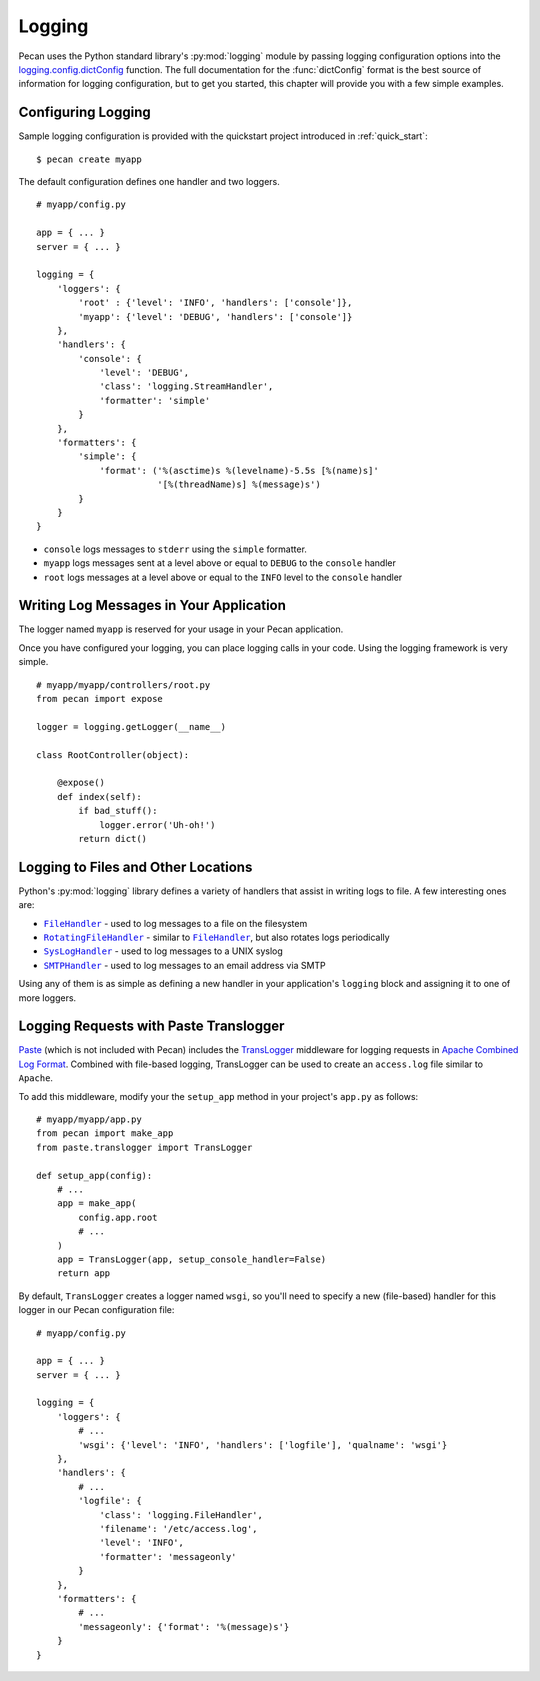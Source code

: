 .. |FileHandler| replace:: ``FileHandler``
.. _FileHandler: http://docs.python.org/dev/library/logging.handlers.html#filehandler

.. |RotatingFileHandler| replace:: ``RotatingFileHandler``
.. _RotatingFileHandler: http://docs.python.org/dev/library/logging.handlers.html#rotatingfilehandler

.. |SysLogHandler| replace:: ``SysLogHandler``
.. _SysLogHandler: http://docs.python.org/dev/library/logging.handlers.html#sysloghandler

.. |SMTPHandler| replace:: ``SMTPHandler``
.. _SMTPHandler: http://docs.python.org/dev/library/logging.handlers.html#smtphandler

.. _logging:

Logging
=======

Pecan uses the Python standard library's :py:mod:`logging` module by passing
logging configuration options into the `logging.config.dictConfig`_
function.  The full documentation for the :func:`dictConfig` format is
the best source of information for logging configuration, but to get
you started, this chapter will provide you with a few simple examples.

.. _logging.config.dictConfig: http://docs.python.org/library/logging.config.html#configuration-dictionary-schema

Configuring Logging
-------------------

Sample logging configuration is provided with the quickstart project
introduced in :ref:`quick_start`:

::

    $ pecan create myapp

The default configuration defines one handler and two loggers.

::

    # myapp/config.py

    app = { ... }
    server = { ... }

    logging = {
        'loggers': {
            'root' : {'level': 'INFO', 'handlers': ['console']},
            'myapp': {'level': 'DEBUG', 'handlers': ['console']}
        },
        'handlers': {
            'console': {
                'level': 'DEBUG',
                'class': 'logging.StreamHandler',
                'formatter': 'simple'
            }
        },
        'formatters': {
            'simple': {
                'format': ('%(asctime)s %(levelname)-5.5s [%(name)s]'
                           '[%(threadName)s] %(message)s')
            }
        }
    }

* ``console`` logs messages to ``stderr`` using the ``simple`` formatter.

* ``myapp`` logs messages sent at a level above or equal to ``DEBUG`` to
  the ``console`` handler

* ``root`` logs messages at a level above or equal to the ``INFO`` level to
  the ``console`` handler


Writing Log Messages in Your Application
----------------------------------------

The logger named ``myapp`` is reserved for your usage in your Pecan
application.

Once you have configured your logging, you can place logging calls in your
code.  Using the logging framework is very simple.

::

    # myapp/myapp/controllers/root.py
    from pecan import expose

    logger = logging.getLogger(__name__)

    class RootController(object):

        @expose()
        def index(self):
            if bad_stuff():
                logger.error('Uh-oh!')
            return dict()

Logging to Files and Other Locations
------------------------------------

Python's :py:mod:`logging` library defines a variety of handlers that assist in
writing logs to file.  A few interesting ones are:

* |FileHandler|_ - used to log messages to a file on the filesystem
* |RotatingFileHandler|_ - similar to |FileHandler|_, but also rotates logs
  periodically
* |SysLogHandler|_ - used to log messages to a UNIX syslog
* |SMTPHandler|_ - used to log messages to an email address via SMTP

Using any of them is as simple as defining a new handler in your
application's ``logging`` block and assigning it to one of more loggers.

Logging Requests with Paste Translogger
---------------------------------------

`Paste <http://pythonpaste.org/>`_ (which is not included with Pecan) includes
the `TransLogger <http://pythonpaste.org/modules/translogger.html>`_ middleware
for logging requests in `Apache Combined Log Format
<http://httpd.apache.org/docs/2.2/logs.html#combined>`_. Combined with
file-based logging, TransLogger can be used to create an ``access.log`` file
similar to ``Apache``.

To add this middleware, modify your the ``setup_app`` method in your
project's ``app.py`` as follows::

    # myapp/myapp/app.py
    from pecan import make_app
    from paste.translogger import TransLogger

    def setup_app(config):
        # ...
        app = make_app(
            config.app.root
            # ...
        )
        app = TransLogger(app, setup_console_handler=False)
        return app

By default, ``TransLogger`` creates a logger named ``wsgi``, so you'll need to
specify a new (file-based) handler for this logger in our Pecan configuration
file::

    # myapp/config.py

    app = { ... }
    server = { ... }

    logging = {
        'loggers': {
            # ...
            'wsgi': {'level': 'INFO', 'handlers': ['logfile'], 'qualname': 'wsgi'}
        },
        'handlers': {
            # ...
            'logfile': {
                'class': 'logging.FileHandler',
                'filename': '/etc/access.log',
                'level': 'INFO',
                'formatter': 'messageonly'
            }
        },
        'formatters': {
            # ...
            'messageonly': {'format': '%(message)s'}
        }
    }
